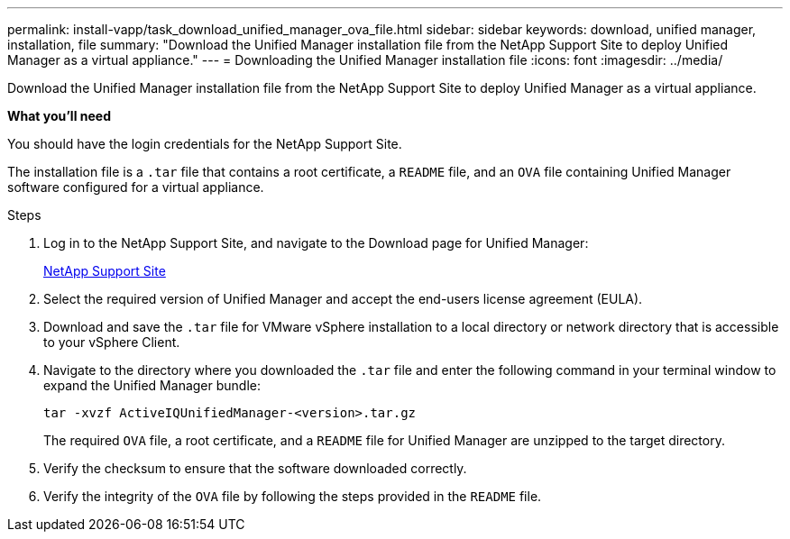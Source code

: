 ---
permalink: install-vapp/task_download_unified_manager_ova_file.html
sidebar: sidebar
keywords: download, unified manager, installation, file
summary: "Download the Unified Manager installation file from the NetApp Support Site to deploy Unified Manager as a virtual appliance."
---
= Downloading the Unified Manager installation file
:icons: font
:imagesdir: ../media/

[.lead]
Download the Unified Manager installation file from the NetApp Support Site to deploy Unified Manager as a virtual appliance.

*What you'll need*

You should have the login credentials for the NetApp Support Site.

The installation file is a `.tar` file that contains a root certificate, a `README` file, and an `OVA` file containing Unified Manager software configured for a virtual appliance.

.Steps

. Log in to the NetApp Support Site, and navigate to the Download page for Unified Manager:
+
https://mysupport.netapp.com/site/products/all/details/activeiq-unified-manager/downloads-tab[NetApp Support Site]
. Select the required version of Unified Manager and accept the end-users license agreement (EULA).
. Download and save the `.tar` file for VMware vSphere installation to a local directory or network directory that is accessible to your vSphere Client.
. Navigate to the directory where you downloaded the `.tar` file and enter the following command in your terminal window to expand the Unified Manager bundle:
+
----
tar -xvzf ActiveIQUnifiedManager-<version>.tar.gz
----
+
The required `OVA` file, a root certificate, and a `README` file for Unified Manager are unzipped to the target directory.
. Verify the checksum to ensure that the software downloaded correctly.
. Verify the integrity of the `OVA` file by following the steps provided in the `README` file.
